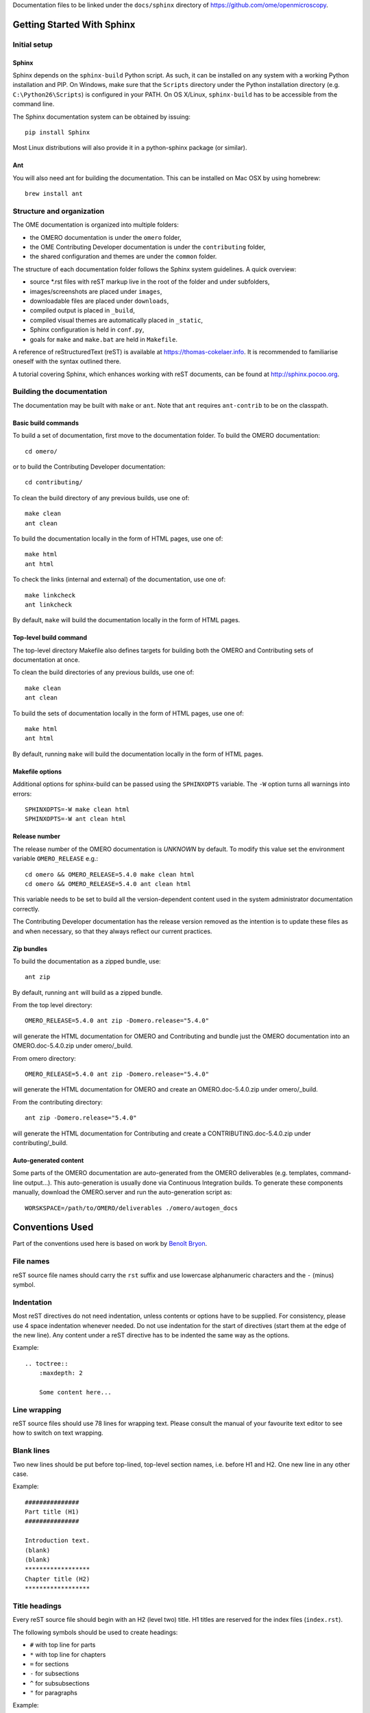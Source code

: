 Documentation files to be linked under the ``docs/sphinx`` directory of
https://github.com/ome/openmicroscopy.

.. image:: https://travis-ci.org/ome/ome-documentation.png
   :target: https://travis-ci.org/ome/ome-documentation

***************************
Getting Started With Sphinx
***************************

Initial setup
=============

Sphinx
------

Sphinx depends on the ``sphinx-build`` Python script. As such, it can be
installed on any system with a working Python installation and PIP. On
Windows, make sure that the ``Scripts`` directory under the Python
installation directory (e.g. ``C:\Python26\Scripts``) is configured in your
PATH. On OS X/Linux, ``sphinx-build`` has to be accessible from the command
line.

The Sphinx documentation system can be obtained by issuing::

    pip install Sphinx

Most Linux distributions will also provide it in a python-sphinx package
(or similar).

Ant
---
You will also need ant for building the documentation. This can be installed
on Mac OSX by using homebrew::

    brew install ant


Structure and organization
==========================

The OME documentation is organized into multiple folders:

* the OMERO documentation is under the ``omero`` folder,
* the OME Contributing Developer documentation is under the ``contributing`` 
  folder,
* the shared configuration and themes are under the ``common`` folder.

The structure of each documentation folder follows the Sphinx system
guidelines. A quick overview:
 
* source \*.rst files with reST markup live in the root of the folder and
  under subfolders,
* images/screenshots are placed under ``images``,
* downloadable files are placed under ``downloads``,
* compiled output is placed in ``_build``,
* compiled visual themes are automatically placed in ``_static``,
* Sphinx configuration is held in ``conf.py``,
* goals for ``make`` and ``make.bat`` are held in ``Makefile``.
 
A reference of reStructuredText (reST) is available at
`https://thomas-cokelaer.info <https://thomas-cokelaer.info/tutorials/sphinx/rest_syntax.html>`_.
It is recommended to familiarise oneself with the syntax outlined there.

A tutorial covering Sphinx, which enhances working with reST documents, can be
found at `http://sphinx.pocoo.org <http://sphinx.pocoo.org/tutorial.html>`_.

Building the documentation
==========================

The documentation may be built with ``make`` or ``ant``.  Note that ``ant``
requires ``ant-contrib`` to be on the classpath.

Basic build commands
--------------------

To build a set of documentation, first move to the documentation folder. To
build the OMERO documentation::

    cd omero/

or to build the Contributing Developer documentation::

   cd contributing/

To clean the build directory of any previous builds, use one of::
    
    make clean
    ant clean
    
To build the documentation locally in the form of HTML pages, use one of::
    
    make html
    ant html
    
To check the links (internal and external) of the documentation, use one of::
    
    make linkcheck
    ant linkcheck
    
By default, ``make`` will build the documentation locally in the form of HTML pages.


Top-level build command
-----------------------

The top-level directory Makefile also defines targets for building both the
OMERO and Contributing sets of documentation at once.

To clean the build directories of any previous builds, use one of::

    make clean
    ant clean

To build the sets of documentation locally in the form of HTML pages, use one of::

    make html
    ant html

By default, running ``make`` will build the documentation locally in the form of HTML pages.

Makefile options
----------------

Additional options for sphinx-build can be passed using the ``SPHINXOPTS``
variable. The ``-W`` option turns all warnings into errors::

    SPHINXOPTS=-W make clean html
    SPHINXOPTS=-W ant clean html

Release number
--------------

The release number of the OMERO documentation is `UNKNOWN` by default.
To modify this value set the environment variable ``OMERO_RELEASE`` e.g.::

    cd omero && OMERO_RELEASE=5.4.0 make clean html
    cd omero && OMERO_RELEASE=5.4.0 ant clean html

This variable needs to be set to build all the version-dependent content
used in the system administrator documentation correctly.

The Contributing Developer documentation has the release version removed as
the intention is to update these files as and when necessary, so that they
always reflect our current practices.

Zip bundles
-----------

To build the documentation as a zipped bundle, use::

    ant zip

By default, running ``ant`` will build as a zipped bundle.

From the top level directory::

    OMERO_RELEASE=5.4.0 ant zip -Domero.release="5.4.0"

will generate the HTML documentation for OMERO and Contributing and bundle
just the OMERO documentation into an OMERO.doc-5.4.0.zip under omero/_build.

From omero directory::

    OMERO_RELEASE=5.4.0 ant zip -Domero.release="5.4.0"

will generate the HTML documentation for OMERO and create an
OMERO.doc-5.4.0.zip under omero/_build.

From the contributing directory::

    ant zip -Domero.release="5.4.0"

will generate the HTML documentation for Contributing and create a
CONTRIBUTING.doc-5.4.0.zip under contributing/_build.

Auto-generated content
----------------------

Some parts of the OMERO documentation are auto-generated from the OMERO
deliverables (e.g. templates, command-line output...). This auto-generation is
usually done via Continuous Integration builds. To generate these components
manually, download the OMERO.server and run the auto-generation script as::

      WORSKSPACE=/path/to/OMERO/deliverables ./omero/autogen_docs

****************
Conventions Used
****************

Part of the conventions used here is based on work by
`Benoît Bryon <https://github.com/benoitbryon/documentation-style-guide-sphinx>`_.

File names
==========

reST source file names should carry the ``rst`` suffix and use lowercase
alphanumeric characters and the ``-`` (minus) symbol.

Indentation
===========

Most reST directives do not need indentation, unless contents or options have
to be supplied. For consistency, please use 4 space indentation whenever
needed. Do not use indentation for the start of directives (start them at the
edge of the new line). Any content under a reST directive has to be indented
the same way as the options.

Example::
    
    .. toctree::
        :maxdepth: 2
        
        Some content here...
    
Line wrapping
=============

reST source files should use 78 lines for wrapping text. Please consult the
manual of your favourite text editor to see how to switch on text wrapping.

Blank lines
===========

Two new lines should be put before top-lined, top-level section names, i.e.
before H1 and H2. One new line in any other case.

Example::
    
    ###############
    Part title (H1)
    ###############
    
    Introduction text.
    (blank)
    (blank)
    ******************
    Chapter title (H2)
    ******************
    
Title headings
==============

Every reST source file should begin with an H2 (level two) title. H1 titles
are reserved for the index files (``index.rst``).

The following symbols should be used to create headings:
 
* ``#`` with top line for parts
* ``*`` with top line for chapters
* ``=`` for sections
* ``-`` for subsections
* ``^`` for subsubsections
* ``"`` for paragraphs
 
Example::
    
    ###############
    Part Title (H1)
    ###############
    
    H1 only in indexes.
    
    
    ******************
    Chapter Title (H2)
    ******************
    
    Sample file content.
    
    
    ********************
    Another chapter (H2)
    ********************
    
    Section title (H3)
    ==================
    
    Subsection title (H4)
    ---------------------
    
    Subsubsection title (H5)
    ^^^^^^^^^^^^^^^^^^^^^^^^
    
    Paragraph title (H6)
    """"""""""""""""""""
    
    And some text.
    
Page labels and references
==========================

Every page can be uniquely referenced using the sphinx doc directive. Like
other directives, you can use the absolute file path, i.e. relative to the
top-level directory:
``:doc: `/path/name-of-the-page``` or ``:doc: `link to my page </path/name-of-the-page>```.

Only when a good reason exists, a document can also start with a label::
    
    .. _page-label:
    
    
    Title Of The Page
    =================

Use of labels to refer to whole files is discouraged. References to labels
above tables and images are encouraged. The ``:ref:`` Sphinx role is advised
over standard reST links, as it works across files and reference names are
automatically generated (e.g. from caption of an image).

Images vs. figures
==================

reST allows for two types of image embedding: using the ``image`` and
``figure`` directive. It is recommended to use the latter, as legends and
captions can be added easier.

All images referenced in a reST document shall be placed in an ``images``
folder in the top-level directory of the documentation.

Please do not use relative (``../../../images/foo.jpg``) paths to refer to
images. Sphinx does a good job at creating paths, so one can use
``/images/foo.jpg``

Tables
======

Please do not use tables for collections of links and figures, and leave them
solely for use as actual tables. While it can be used in HTML to shoehorn
content into boxes, it does not work too well for other output.

Big tables (typically wider than 50 characters) should be managed as external
files using the comma-separated values (CSV) format. These tables can then be
included in the documentation with the ``csv-table`` directive. If tables are
saved using the tab-separated values (TSV) format use the ``delim`` option to
set the table delimiter to `tab` e.g.::

    .. csv-table::
        :widths: 20 80
        :header-rows: 1
        :file: searchfieldnames.tsv
        :delim: tab


Substitutions, aliases and hyperlinks
=====================================

reST allows for using substitutions in cases where a piece of markup is used
more than once, e.g.::
    
    Please visit Python.org_
    
    ...
    
    .. _Python.org: https://www.python.org
    
If a hyperlink appears only once, please use anonymous, "one-off" hyperlinks
(two underscores)::
    
    `RFC 2396 <https://www.rfc-editor.org/rfc/rfc2396.txt>`__ and `RFC
    2732 <https://www.rfc-editor.org/rfc/rfc2732.txt>`__ together
    define the syntax of URIs.
    
Finally, please avoid using ``here`` as the hyperlink name, as in::
    
    (...) go `here <http://www.google.com>`_.
    
    
Common markups
==============

Please try to follow the rules outlined in
`Inline Markup <http://sphinx-doc.org/markup/inline.html>`_. This allows for
improving the semantics of the document elements.

* Notes should be formatted using the note directive: ``.. note::``
* Definition lists can be created and cross-referenced using the glossary
  directive: ``.. glossary::``. Each definition can be referenced anywhere in
  the documentation using the ``:term:`` role and an entry will be added for
  every term in the generated index.
* References to external documentation can be formatted using:
  ``.. seealso::``
* Menu selections should be marked using the appropriate role:
  ``:menuselection: `Start --> Programs```
* Environment variables should be formatted using the ``:envvar:`` role.
  This  role will add an entry for the variable in the generated index.
* CLI Commands can be formatted using the following role:
  ``:omerocmd: `admin start```
  This role will render as ``omero admin start`` and add an entry for
  the command in the generated index.
* Other commands should be formatted using the literal markup:
  ``:literal: `command``` or double back quoted markup
* Configuration properties for OMERO.server and OMERO.web are marked using
  the custom ``property`` directive and can be cross referenced e.g. using
  ``:property: `omero.data.dir```
* Other useful inline markups include: ``:option:`` and ``:guilabel:``
* Do not use inline highlighting or other markups in headings or subheadings

Global substitutions
====================

Some substitutions have been implemented using ``rst_epilog`` in ``conf.py``.
They can be used in all pages of the documentation.

Hyperlinks
----------

The table below lists targets for common hyperlinks.

=========================== ==============================================
Target name                 Link
=========================== ==============================================
Python                      https://www.python.org
Matplotlib                  https://matplotlib.org/
Pillow                      https://pillow.readthedocs.org
Hibernate                   http://www.hibernate.org
ZeroC                       https://zeroc.com
Ice                         https://zeroc.com
Jenkins                     https://jenkins.io/
roadmap                     https://trac.openmicroscopy.org/ome/roadmap
Open Microscopy Environment https://www.openmicroscopy.org
Glencoe Software, Inc.      https://www.glencoesoftware.com/
PyPI                        https://pypi.org
=========================== ==============================================

Abbreviations
-------------

The table below lists substitutions for common abbreviations. These
substitutions use the ``:abbr:`` Sphinx role meaning they are shown as
tool-tip in HTML.

======= ============= ======================
Name    Abbreviation  Explanation
======= ============= ======================
\|SSH\| SSH           Secure Shell
\|VM\|  VM            Virtual Machine
\|OS\|  OS            Operating System
\|SSL\| SSL           Secure Socket Layer
\|HDD\| HDD           Hard Disk Drive
\|CLI\| CLI           Command Line Interface
======= ============= ======================

OMERO page references
---------------------

The table below lists substitutions that can be used to create references to 
sections of the OMERO documentation.

==================  ===========================
Name                Path
==================  ===========================
\|OmeroPy\|         developers/Python
\|OmeroCpp\|        developers/Cpp
\|OmeroJava\|       developers/Java
\|OmeroMatlab\|     developers/Matlab
\|OmeroApi\|        developers/Modules/Api
\|OmeroWeb\|        developers/Web
\|OmeroClients\|    developers/GettingStarted
\|OmeroGrid\|       sysadmins/grid
\|OmeroSessions\|   developers/Server/Sessions
\|OmeroModel\|      developers/Model
\|ExtendingOmero\|  developers/ExtendingOmero
\|BlitzGateway\|    developers/Python
==================  ===========================

For the most up-to-date list, please consult ``conf.py`` (section
``rst_epilog``).

Common URLs
===========

Some URLs are widely used across the OME documentation. Using the Sphinx
``extlinks`` extension, a dictionary of aliases to base URLs has been defined
for the following:
 
* image.sc forum: ``:imagesc: `tag <tag>```
* Trac tickets: ``:ticket: `3442```, displayed as ``<a>#3442</a>``
* Snapshots: ``:snapshot: `omero/myzip.zip```
* Website pages: ``:omero: `OMERO <>```
* Downloads: ``:downloads: `OMERO downloads <>```

For the most up-to-date list, please consult ``conf.py`` (section
``extlinks``). Note that there are separate ``conf.py`` files for each set of
documentation, as well as a shared one under ``common/``.

Source code links
=================

Links to the OMERO source code hosted on Github can be created using the
``source`` alias for single files, e.g. ``:source: `etc/grid/default.xml``` or
the ``sourcedir`` alias for directories, e.g. ``:sourcedir: `etc```.

By default, these links will point at the code under the ``develop`` branch or
https://github.com/ome/openmicroscopy. To specify a specific fork
and/or  branch, set the SOURCE_USER and SOURCE_BRANCH environment variables,
e.g.::

    SOURCE_USER=sbesson SOURCE_BRANCH=my_branch make clean html
    SOURCE_USER=sbesson SOURCE_BRANCH=my_branch ant clean html

Jenkins links
=============

Links to the continuous integration server can be created using the 
``jenkins`` alias for the main server, e.g. ``:jenkins: `Jenkins server <>```,
the ``jenkinsjob`` alias for a given job, e.g. ``:jenkinsjob: `OMERO-4.4``` or
the ``jenkinsview`` alias for a given view, e.g. ``:jenkinsview: `4.4```.

Mailing-list links
==================

For the legacy OME mailing lists, to point at specific discussion threads,
two aliases have been defined, ``ome-users`` and ``ome-devel``, e.g.
``:ome-users:`ome-users thread <2009-June/001839.html>```.

Inclusion of content
====================

When a specific type of content (e.g. code snippet) repeats itself among many
pages, it is advised to store it in a separate file without the default
``.txt`` extension. This file can then be later included using the
``literalinclude`` directive.

*******************
Writing Conventions
*******************

* Do not use contractions (can't, isn't, I'll, etc.) or '&' in the
  documentation.
* All H1 and H2 level headings should have a capital letter at the start of
  each word.
* All sub-headings (H3 +) should begin with a capital letter for the first
  word and
  continue in lowercase, except where they refer to terms which are
  abbreviated in the text e.g. Virtual Machine.
* Use the full product name, e.g. OMERO.insight instead of Insight.
* Avoid using resp. in brackets to refer to alternative file names etc. Just
  use 'or'.
* Use full words rather than symbols in headings if possible.
* When giving instructions, address the user as 'you' and try to maintain a
  professional
  attitude - i.e. no random asides about making coffee or smilies!
* Bullet point lists should begin with a capital letter and end with a full
  stop if each point is a complete sentence, or more than one sentence. If
  not, no punctuation is necessary
  (see https://en.oxforddictionaries.com/punctuation/bullet-points).
* Note that if you are giving an example link which is phrased like a
  hyperlink but not formatted as one because it does not actually exist, you
  need to prepend it with a '\\' to escape the
  link and stop the link-checker from reporting it as broken (e.g.
  ``\http://your_host/webclient/login/``), unless you use the literal mark-up.

